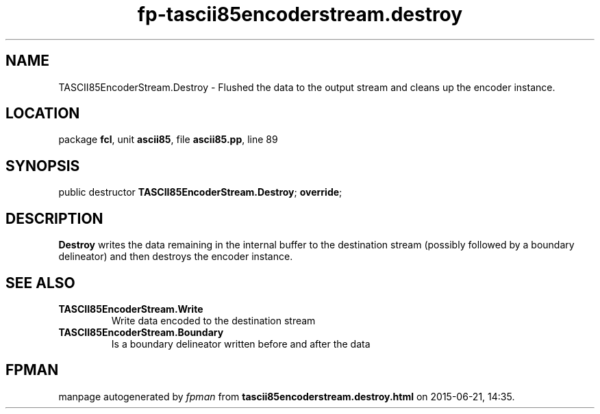 .\" file autogenerated by fpman
.TH "fp-tascii85encoderstream.destroy" 3 "2014-03-14" "fpman" "Free Pascal Programmer's Manual"
.SH NAME
TASCII85EncoderStream.Destroy - Flushed the data to the output stream and cleans up the encoder instance.
.SH LOCATION
package \fBfcl\fR, unit \fBascii85\fR, file \fBascii85.pp\fR, line 89
.SH SYNOPSIS
public destructor \fBTASCII85EncoderStream.Destroy\fR; \fBoverride\fR;
.SH DESCRIPTION
\fBDestroy\fR writes the data remaining in the internal buffer to the destination stream (possibly followed by a boundary delineator) and then destroys the encoder instance.


.SH SEE ALSO
.TP
.B TASCII85EncoderStream.Write
Write data encoded to the destination stream
.TP
.B TASCII85EncoderStream.Boundary
Is a boundary delineator written before and after the data

.SH FPMAN
manpage autogenerated by \fIfpman\fR from \fBtascii85encoderstream.destroy.html\fR on 2015-06-21, 14:35.


